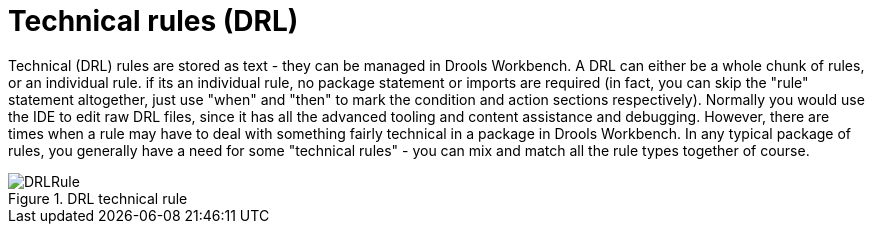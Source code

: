 [[_drools.drleditor]]
= Technical rules (DRL)
:imagesdir: ..


Technical (DRL) rules are stored as text - they can be managed in Drools Workbench.
A DRL can either be a whole chunk of rules, or an individual rule.
if its an individual rule, no package statement or imports are required (in fact, you can skip the "rule" statement altogether, just use "when" and "then" to mark the condition and action sections respectively). Normally you would use the IDE to edit raw DRL files, since it has all the advanced tooling and content assistance and debugging.
However, there are times when a rule may have to deal with something fairly technical in a package in Drools Workbench.
In any typical package of rules, you generally have a need for some "technical rules" - you can mix and match all the rule types together of course.

.DRL technical rule
image::Workbench/AuthoringAssets/DRLRule.png[align="center"]
